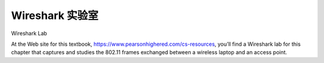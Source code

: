 


Wireshark 实验室
=================

Wireshark Lab

.. tab:: 中文

.. tab:: 英文

At the Web site for this textbook, https://www.pearsonhighered.com/cs-resources, you’ll find a Wireshark lab for this chapter that captures and studies the 802.11 frames exchanged between a wireless laptop and an access point.